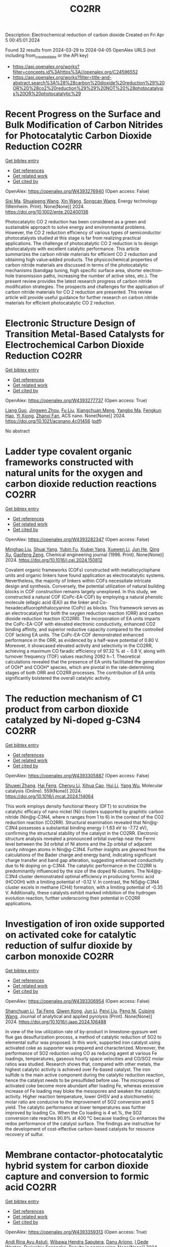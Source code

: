 #+TITLE: CO2RR
Description: Electrochemical reduction of carbon dioxide
Created on Fri Apr  5 00:45:01 2024

Found 32 results from 2024-03-29 to 2024-04-05
OpenAlex URLS (not including from_created_date or the API key)
- [[https://api.openalex.org/works?filter=concepts.id%3Ahttps%3A//openalex.org/C24596552]]
- [[https://api.openalex.org/works?filter=title-and-abstract.search%3A%28%28carbon%20dioxide%20reduction%29%20OR%20%28co2%20reduction%29%29%20NOT%20%28photocatalysis%20OR%20photocatalytic%29]]

* Recent Progress on the Surface and Bulk Modification of Carbon Nitrides for Photocatalytic Carbon Dioxide Reduction  :CO2RR:
:PROPERTIES:
:UUID: https://openalex.org/W4393276940
:TOPICS: Photocatalytic Materials for Solar Energy Conversion, Gas Sensing Technology and Materials, Catalytic Nanomaterials
:PUBLICATION_DATE: 2024-03-28
:END:    
    
[[elisp:(doi-add-bibtex-entry "https://doi.org/10.1002/ente.202400136")][Get bibtex entry]] 

- [[elisp:(progn (xref--push-markers (current-buffer) (point)) (oa--referenced-works "https://openalex.org/W4393276940"))][Get references]]
- [[elisp:(progn (xref--push-markers (current-buffer) (point)) (oa--related-works "https://openalex.org/W4393276940"))][Get related work]]
- [[elisp:(progn (xref--push-markers (current-buffer) (point)) (oa--cited-by-works "https://openalex.org/W4393276940"))][Get cited by]]

OpenAlex: https://openalex.org/W4393276940 (Open access: False)
    
[[https://openalex.org/A5059973732][Sisi Ma]], [[https://openalex.org/A5034242615][Shuaipeng Wang]], [[https://openalex.org/A5029403476][Xin Wang]], [[https://openalex.org/A5043018151][Songcan Wang]], Energy technology (Weinheim. Print). None(None)] 2024. https://doi.org/10.1002/ente.202400136 
     
Photocatalytic CO 2 reduction has been considered as a green and sustainable approach to solve energy and environmental problems. However, the CO 2 reduction efficiency of various types of semiconductor photocatalysts studied at this stage is far from realizing practical applications. The challenge of photocatalytic CO 2 reduction is to design photocatalysts with excellent catalytic performance. This article summarizes the carbon nitride materials for efficient CO 2 reduction and obtaining high value‐added products. The physicochemical properties of carbon nitride materials are discussed in terms of the photocatalytic mechanisms (bandgap tuning, high specific surface area, shorter electron–hole transmission paths, increasing the number of active sites, etc.). The present review provides the latest research progress of carbon nitride modification strategies. The prospects and challenges for the application of carbon nitride materials for CO 2 reduction are presented. This review article will provide useful guidance for further research on carbon nitride materials for efficient photocatalytic CO 2 reduction.    

    

* Electronic Structure Design of Transition Metal-Based Catalysts for Electrochemical Carbon Dioxide Reduction  :CO2RR:
:PROPERTIES:
:UUID: https://openalex.org/W4393277737
:TOPICS: Electrochemical Reduction of CO2 to Fuels, Electrocatalysis for Energy Conversion, Thermoelectric Materials
:PUBLICATION_DATE: 2024-03-28
:END:    
    
[[elisp:(doi-add-bibtex-entry "https://doi.org/10.1021/acsnano.4c01456")][Get bibtex entry]] 

- [[elisp:(progn (xref--push-markers (current-buffer) (point)) (oa--referenced-works "https://openalex.org/W4393277737"))][Get references]]
- [[elisp:(progn (xref--push-markers (current-buffer) (point)) (oa--related-works "https://openalex.org/W4393277737"))][Get related work]]
- [[elisp:(progn (xref--push-markers (current-buffer) (point)) (oa--cited-by-works "https://openalex.org/W4393277737"))][Get cited by]]

OpenAlex: https://openalex.org/W4393277737 (Open access: True)
    
[[https://openalex.org/A5066488748][Liang Guo]], [[https://openalex.org/A5025709244][Jingwen Zhou]], [[https://openalex.org/A5041781809][Fu Liu]], [[https://openalex.org/A5005566472][Xiangchuan Meng]], [[https://openalex.org/A5085300962][Yangbo Ma]], [[https://openalex.org/A5052246820][Fengkun Hao]], [[https://openalex.org/A5011847790][Yi Xiong]], [[https://openalex.org/A5065739319][Zhanxi Fan]], ACS nano. None(None)] 2024. https://doi.org/10.1021/acsnano.4c01456  ([[https://pubs.acs.org/doi/pdf/10.1021/acsnano.4c01456][pdf]])
     
No abstract    

    

* Ladder type covalent organic frameworks constructed with natural units for the oxygen and carbon dioxide reduction reactions  :CO2RR:
:PROPERTIES:
:UUID: https://openalex.org/W4393282347
:TOPICS: Porous Crystalline Organic Frameworks for Energy and Separation Applications, Chemistry and Applications of Metal-Organic Frameworks, Photocatalytic Materials for Solar Energy Conversion
:PUBLICATION_DATE: 2024-03-01
:END:    
    
[[elisp:(doi-add-bibtex-entry "https://doi.org/10.1016/j.cej.2024.150812")][Get bibtex entry]] 

- [[elisp:(progn (xref--push-markers (current-buffer) (point)) (oa--referenced-works "https://openalex.org/W4393282347"))][Get references]]
- [[elisp:(progn (xref--push-markers (current-buffer) (point)) (oa--related-works "https://openalex.org/W4393282347"))][Get related work]]
- [[elisp:(progn (xref--push-markers (current-buffer) (point)) (oa--cited-by-works "https://openalex.org/W4393282347"))][Get cited by]]

OpenAlex: https://openalex.org/W4393282347 (Open access: False)
    
[[https://openalex.org/A5060008686][Minghao Liu]], [[https://openalex.org/A5090717104][Shuai Yang]], [[https://openalex.org/A5015297626][Yubin Fu]], [[https://openalex.org/A5032456464][Xiubei Yang]], [[https://openalex.org/A5076573585][Xuewen Li]], [[https://openalex.org/A5048468640][Jun He]], [[https://openalex.org/A5069765087][Qing Xu]], [[https://openalex.org/A5028394871][Gaofeng Zeng]], Chemical engineering journal (1996. Print). None(None)] 2024. https://doi.org/10.1016/j.cej.2024.150812 
     
Covalent organic frameworks (COFs) constructed with metallocyclophane units and organic linkers have found application as electrocatalytic systems. Nevertheless, the majority of linkers within COFs necessitate intricate design and synthesis. Conversely, the potential utilization of natural building blocks in COF construction remains largely unexplored. In this study, we constructed a natural COF (CoPc-EA-COF) by employing a natural phenolic molecule (ellagic acid (EA)) as the linker and Co-hexadecafluorophthalocyanine (CoPc) as blocks. This framework serves as an electrocatalyst for both the oxygen reduction reaction (ORR) and carbon dioxide reduction reaction (CO2RR). The incorporation of EA units imparts the CoPc-EA-COF with elevated electronic conductivity, enhanced CO2 binding affinity, and superior reductive capacity compared to the controlled COF lacking EA units. The CoPc-EA-COF demonstrated enhanced performance in the ORR, as evidenced by a half-wave potential of 0.80 V. Moreover, it showcased elevated activity and selectivity in the CO2RR, achieving a maximum CO faradic efficiency of 97.32 % at − 0.8 V, along with turnover frequency (TOF) values reaching 2092 h−1. Theoretical calculations revealed that the presence of EA units facilitated the generation of OOH* and COOH* species, which are pivotal in the rate-determining stages of both ORR and CO2RR processes. The contribution of EA units significantly bolstered the overall catalytic activity.    

    

* The reduction mechanism of C1 product from carbon dioxide catalyzed by Ni-doped g-C3N4  :CO2RR:
:PROPERTIES:
:UUID: https://openalex.org/W4393305887
:TOPICS: Electrochemical Reduction of CO2 to Fuels, Photocatalytic Materials for Solar Energy Conversion, Carbon Dioxide Utilization for Chemical Synthesis
:PUBLICATION_DATE: 2024-04-01
:END:    
    
[[elisp:(doi-add-bibtex-entry "https://doi.org/10.1016/j.mcat.2024.114064")][Get bibtex entry]] 

- [[elisp:(progn (xref--push-markers (current-buffer) (point)) (oa--referenced-works "https://openalex.org/W4393305887"))][Get references]]
- [[elisp:(progn (xref--push-markers (current-buffer) (point)) (oa--related-works "https://openalex.org/W4393305887"))][Get related work]]
- [[elisp:(progn (xref--push-markers (current-buffer) (point)) (oa--cited-by-works "https://openalex.org/W4393305887"))][Get cited by]]

OpenAlex: https://openalex.org/W4393305887 (Open access: False)
    
[[https://openalex.org/A5060962249][Shuwei Zhang]], [[https://openalex.org/A5051223797][Hai Feng]], [[https://openalex.org/A5022640003][Chenyu Li]], [[https://openalex.org/A5081363438][Xihua Cao]], [[https://openalex.org/A5055839024][Hui Li]], [[https://openalex.org/A5059819025][Yang Wu]], Molecular catalysis (Online). 559(None)] 2024. https://doi.org/10.1016/j.mcat.2024.114064 
     
This work employs density functional theory (DFT) to scrutinize the catalytic efficacy of nano nickel (Ni) clusters supported by graphitic carbon nitride (Nin@g-C3N4, where n ranges from 1 to 6) in the context of the CO2 reduction reaction (CO2RR). Structural examination revealed that Nin@g-C3N4 possesses a substantial binding energy (-1.63 eV to -7.72 eV), confirming the structural stability of the catalyst in the CO2RR. Electronic structure analysis revealed a pronounced orbital overlap near the Fermi level between the 3d orbital of Ni atoms and the 2p orbital of adjacent cavity nitrogen atoms in Nin@g-C3N4. Further insights are gleaned from the calculations of the Bader charge and energy band, indicating significant charge transfer and band gap alteration, suggesting enhanced conductivity due to Ni doping on g-C3N4. The catalytic performance in the CO2RR is predominantly influenced by the size of the doped Ni clusters. The Ni4@g-C3N4 cluster demonstrated optimal efficiency in producing formic acid (HCOOH) with a limiting potential of -0.12 V. In contrast, the Ni5@g-C3N4 cluster excels in methane (CH4) formation, with a limiting potential of -0.35 V. Additionally, these catalysts exhibit marked inhibition of the hydrogen evolution reaction, further underscoring their potential in CO2RR applications.    

    

* Investigation of iron oxide supported on activated coke for catalytic reduction of sulfur dioxide by carbon monoxide  :CO2RR:
:PROPERTIES:
:UUID: https://openalex.org/W4393306954
:TOPICS: Desulfurization Technologies for Fuels, Catalytic Carbon Dioxide Hydrogenation, Catalytic Nanomaterials
:PUBLICATION_DATE: 2024-03-01
:END:    
    
[[elisp:(doi-add-bibtex-entry "https://doi.org/10.1016/j.jaap.2024.106488")][Get bibtex entry]] 

- [[elisp:(progn (xref--push-markers (current-buffer) (point)) (oa--referenced-works "https://openalex.org/W4393306954"))][Get references]]
- [[elisp:(progn (xref--push-markers (current-buffer) (point)) (oa--related-works "https://openalex.org/W4393306954"))][Get related work]]
- [[elisp:(progn (xref--push-markers (current-buffer) (point)) (oa--cited-by-works "https://openalex.org/W4393306954"))][Get cited by]]

OpenAlex: https://openalex.org/W4393306954 (Open access: False)
    
[[https://openalex.org/A5016354285][Shanchuan Li]], [[https://openalex.org/A5076273742][Tai Feng]], [[https://openalex.org/A5044451841][Qiwen Kong]], [[https://openalex.org/A5027835055][Jun Li]], [[https://openalex.org/A5031500475][Peiyi Liu]], [[https://openalex.org/A5090322041][Peng Ni]], [[https://openalex.org/A5046573151][Cuiping Wang]], Journal of analytical and applied pyrolysis (Print). None(None)] 2024. https://doi.org/10.1016/j.jaap.2024.106488 
     
In view of the low utilization rate of by-product in limestone-gypsum wet flue gas desulfurization process, a method of catalytic reduction of SO2 to elemental sulfur was proposed. In this work, supported iron catalyst using activated coke as supporter was prepared and characterized. Moreover, the performance of SO2 reduction using CO as reducing agent at various Fe loadings, temperatures, gaseous hourly space velocities and CO/SO2 molar ratios was studied. Research shows that, compared with other metals, the highest catalytic activity is achieved over Fe-based catalyst. The iron sulfide is the main active component during the catalytic reduction reaction, hence the catalyst needs to be presulfided before use. The micropores of activated coke become more abundant after loading Fe, whereas excessive increase of Fe loading may bloke the mesopores and weaken the catalytic activity. Higher reaction temperature, lower GHSV and a stoichiometric molar ratio are conducive to the improvement of SO2 conversion and S yield. The catalytic performance at lower temperatures was further improved by loading Co. When the Co loading is 4 wt.%, the SO2 conversion rate reaches 90.9% at 400 °C because loading Co enhances the redox performance of the catalyst surface. The findings are instructive for the development of cost-effective carbon-based catalysts for resource recovery of sulfur.    

    

* Membrane contactor-photocatalytic hybrid system for carbon dioxide capture and conversion to formic acid  :CO2RR:
:PROPERTIES:
:UUID: https://openalex.org/W4393359313
:TOPICS: Carbon Dioxide Capture and Storage Technologies, Electrochemical Reduction of CO2 to Fuels, Carbon Dioxide Utilization for Chemical Synthesis
:PUBLICATION_DATE: 2024-03-01
:END:    
    
[[elisp:(doi-add-bibtex-entry "https://doi.org/10.1016/j.rineng.2024.102085")][Get bibtex entry]] 

- [[elisp:(progn (xref--push-markers (current-buffer) (point)) (oa--referenced-works "https://openalex.org/W4393359313"))][Get references]]
- [[elisp:(progn (xref--push-markers (current-buffer) (point)) (oa--related-works "https://openalex.org/W4393359313"))][Get related work]]
- [[elisp:(progn (xref--push-markers (current-buffer) (point)) (oa--cited-by-works "https://openalex.org/W4393359313"))][Get cited by]]

OpenAlex: https://openalex.org/W4393359313 (Open access: True)
    
[[https://openalex.org/A5011994599][Andi Rina Ayu Astuti]], [[https://openalex.org/A5036754998][Wibawa Hendra Saputera]], [[https://openalex.org/A5085718408][Danu Ariono]], [[https://openalex.org/A5057233335][I Gede Wenten]], [[https://openalex.org/A5015596389][Dwiwahju Sasongko]], Results in engineering. None(None)] 2024. https://doi.org/10.1016/j.rineng.2024.102085 
     
The escalating demand for Carbon Capture and Utilization (CCU) schemes to mitigate CO2 emissions has propelled research into more efficient methods of CO2 conversion, such as the production of formic acid. While traditional approaches often require harsh operating conditions and substantial energy inputs, photocatalysis offers a promising alternative by harnessing CO2, water, and light for formic acid production. This study evaluates the performance and reaction kinetics of CO2 capture and conversion to formic acid using an integrated membrane contactor and photocatalytic process. Investigation into various CO2 absorbents and reduction catalysts reveals that TEA achieves a CO2 loading of 0.957 moles of CO2/mole of solvent, while NaOH achieves 0.75 moles of CO2/mole of solvent over a 4-hour operation period. Subsequent photoreduction of CO2 results in formic acid concentration of 15.89 ppm using ZnO and 10.16 ppm using TiO2 within the same 4-hour operation period at a gas flow rate of 800 ml/min. The rate of CO2 photoreduction to formic acid emerges as the limiting factor in this integrated process, indicating a need for further optimization. Key parameters identified for optimal performance include a UV source of 500 W, a medium pH of 10, and a catalyst loading of 0.5 g/L. This study contributes to the advancement of CCU technologies by demonstrating the feasibility of integrating CO2 capture and photoreduction using membrane contactors and photocatalytic systems, paving the way for sustainable formic acid production.    

    

* Supported Tetra-Atom Clusters on G-Cn as Catalysts for Electrochemical Reduction of Carbon Dioxide: A Computational Study  :CO2RR:
:PROPERTIES:
:UUID: https://openalex.org/W4393376349
:TOPICS: Electrochemical Reduction of CO2 to Fuels, Catalytic Nanomaterials, Chemistry and Applications of Metal-Organic Frameworks
:PUBLICATION_DATE: 2024-01-01
:END:    
    
[[elisp:(doi-add-bibtex-entry "https://doi.org/10.2139/ssrn.4780685")][Get bibtex entry]] 

- [[elisp:(progn (xref--push-markers (current-buffer) (point)) (oa--referenced-works "https://openalex.org/W4393376349"))][Get references]]
- [[elisp:(progn (xref--push-markers (current-buffer) (point)) (oa--related-works "https://openalex.org/W4393376349"))][Get related work]]
- [[elisp:(progn (xref--push-markers (current-buffer) (point)) (oa--cited-by-works "https://openalex.org/W4393376349"))][Get cited by]]

OpenAlex: https://openalex.org/W4393376349 (Open access: False)
    
[[https://openalex.org/A5090183816][Wenjing Zhou]], [[https://openalex.org/A5054752343][Xuxin Kang]], [[https://openalex.org/A5039404041][Shan Gao]], [[https://openalex.org/A5000121893][Xiangmei Duan]], No host. None(None)] 2024. https://doi.org/10.2139/ssrn.4780685 
     
No abstract    

    

* Size‐Dependent Multi‐Electron Donation in Metal‐Complex Quantum Dots Hybrid Catalyst for Photocatalytic Carbon Dioxide Reduction  :CO2RR:
:PROPERTIES:
:UUID: https://openalex.org/W4393436393
:TOPICS: Photocatalytic Materials for Solar Energy Conversion, Electrochemical Reduction of CO2 to Fuels, Applications of Quantum Dots in Nanotechnology
:PUBLICATION_DATE: 2024-04-02
:END:    
    
[[elisp:(doi-add-bibtex-entry "https://doi.org/10.1002/adfm.202315734")][Get bibtex entry]] 

- [[elisp:(progn (xref--push-markers (current-buffer) (point)) (oa--referenced-works "https://openalex.org/W4393436393"))][Get references]]
- [[elisp:(progn (xref--push-markers (current-buffer) (point)) (oa--related-works "https://openalex.org/W4393436393"))][Get related work]]
- [[elisp:(progn (xref--push-markers (current-buffer) (point)) (oa--cited-by-works "https://openalex.org/W4393436393"))][Get cited by]]

OpenAlex: https://openalex.org/W4393436393 (Open access: True)
    
[[https://openalex.org/A5086692009][Qian Zhao]], [[https://openalex.org/A5051698444][Mohamed Abdellah]], [[https://openalex.org/A5028237878][Yuehan Cao]], [[https://openalex.org/A5085838387][Jie Meng]], [[https://openalex.org/A5071070148][Xianshao Zou]], [[https://openalex.org/A5043034054][Kasper Enemark‐Rasmussen]], [[https://openalex.org/A5077056504][Weihua Lin]], [[https://openalex.org/A5064842058][Yang Li]], [[https://openalex.org/A5005806536][Yijiang Chen]], [[https://openalex.org/A5024334337][Hengli Duan]], [[https://openalex.org/A5071062593][Qinying Pan]], [[https://openalex.org/A5071872950][Ying Zhou]], [[https://openalex.org/A5026895728][Tönu Pullerits]], [[https://openalex.org/A5065493202][Hong Xu]], [[https://openalex.org/A5058674838][Sophie E. Canton]], [[https://openalex.org/A5022908218][Yuran Niu]], [[https://openalex.org/A5045655676][Kaibo Zheng]], Advanced functional materials (Print). None(None)] 2024. https://doi.org/10.1002/adfm.202315734  ([[https://onlinelibrary.wiley.com/doi/pdfdirect/10.1002/adfm.202315734][pdf]])
     
Abstract The effective conversion of carbon dioxide (CO 2 ) into valuable chemical fuels relies significantly on the donation of multiple electrons. Its efficiency is closely linked to both the density and lifetime of excited charge carriers. In this study, a hybrid catalyst system comprising covalently bonded InP/ZnS quantum dots (QDs) and Re‐complexes is showcased. The electronic band alignment between the QDs and the Re‐complexes is revealed to dominate the multi‐electron transfer process for photocatalytic conversion to methane (CH 4 ). Notably, the size of the QDs is found to be a determining parameter. Among the three QD sizes investigated, transient absorption spectroscopy studies unveil that rapid multi‐electron transfer from the QDs to the Re‐catalyst occurs in smaller QDs (2.3 nm) due to the substantial driving force. Consequently, the photocatalytic conversion of CO 2 to CH 4 is significantly enhanced with a turnover number of 6, corresponding to the overall apparent quantum yield of ≈1%. This research underscores the possibilities of engineering multi‐electron transfer by manipulating the electronic band alignment within a catalytic system. This can serve as a guide for optimizing photocatalytic CO 2 reduction.    

    

* Efficient Electrochemical Co‐Reduction of Carbon Dioxide and Nitrate to Urea with High Faradaic Efficiency on Cobalt‐Based Dual‐Sites  :CO2RR:
:PROPERTIES:
:UUID: https://openalex.org/W4393549453
:TOPICS: Ammonia Synthesis and Electrocatalysis, Electrochemical Reduction of CO2 to Fuels, Electrocatalysis for Energy Conversion
:PUBLICATION_DATE: 2024-04-02
:END:    
    
[[elisp:(doi-add-bibtex-entry "https://doi.org/10.1002/adma.202401221")][Get bibtex entry]] 

- [[elisp:(progn (xref--push-markers (current-buffer) (point)) (oa--referenced-works "https://openalex.org/W4393549453"))][Get references]]
- [[elisp:(progn (xref--push-markers (current-buffer) (point)) (oa--related-works "https://openalex.org/W4393549453"))][Get related work]]
- [[elisp:(progn (xref--push-markers (current-buffer) (point)) (oa--cited-by-works "https://openalex.org/W4393549453"))][Get cited by]]

OpenAlex: https://openalex.org/W4393549453 (Open access: False)
    
[[https://openalex.org/A5003667516][Xiaoya Fan]], [[https://openalex.org/A5043749799][Chaozhen Liu]], [[https://openalex.org/A5027180761][Xun He]], [[https://openalex.org/A5084960189][Zixiao Li]], [[https://openalex.org/A5085471409][Luchao Yue]], [[https://openalex.org/A5055127644][Wenxi Zhao]], [[https://openalex.org/A5027835055][Jun Li]], [[https://openalex.org/A5003642180][Yan Wang]], [[https://openalex.org/A5049557574][Tingshuai Li]], [[https://openalex.org/A5087989980][Yongsong Luo]], [[https://openalex.org/A5035861129][Dewen Zheng]], [[https://openalex.org/A5086150710][Shengjun Sun]], [[https://openalex.org/A5000510528][Qian Liu]], [[https://openalex.org/A5072563150][Luming Li]], [[https://openalex.org/A5056008057][Wei Chu]], [[https://openalex.org/A5077262940][Feng Gong]], [[https://openalex.org/A5039028486][Bo Tang]], [[https://openalex.org/A5084708809][Yongchao Yao]], [[https://openalex.org/A5073001285][Xuping Sun]], Advanced materials (Weinheim. Print). None(None)] 2024. https://doi.org/10.1002/adma.202401221 
     
Abstract Renewable electricity‐powered nitrate/carbon dioxide co‐reduction reaction toward urea production paves an attractive alternative to industrial urea processes and offers a clean on‐site approach to closing the global nitrogen cycle. However, its large‐scale implantation is severely impeded by challenging C‐N coupling and requires electrocatalysts with high activity/selectivity. Here, cobalt‐nanoparticles anchored on carbon nanosheet (Co NPs@C) is proposed as a catalyst electrode to boost yield and Faradaic efficiency (FE) toward urea electrosynthesis with enhanced C‐N coupling. Such Co NPs@C renders superb urea‐producing activity with a high FE reaching 54.3% and a urea yield of 2217.5 μg h –1 mg cat. –1 , much superior to the Co NPs and C nanosheet counterparts, and meanwhile shows strong stability. The Co NPs@C affords rich catalytically active sites, fast reactants diffusion, and sufficient catalytic surfaces‐electrolyte contacts with favored charge and ion transfer efficiencies. The theoretical calculations reveal that the high‐rate formation of *CO and *NH 2 intermediates is crucial for facilitating urea synthesis. This article is protected by copyright. All rights reserved    

    

* Recent advances and perspectives in carbon nanotube production from the electrochemical conversion of carbon dioxide  :CO2RR:
:PROPERTIES:
:UUID: https://openalex.org/W4393854161
:TOPICS: Electrochemical Reduction in Molten Salts, Electrochemical Reduction of CO2 to Fuels, Lithium-ion Battery Technology
:PUBLICATION_DATE: 2024-04-01
:END:    
    
[[elisp:(doi-add-bibtex-entry "https://doi.org/10.1016/j.jcou.2024.102745")][Get bibtex entry]] 

- [[elisp:(progn (xref--push-markers (current-buffer) (point)) (oa--referenced-works "https://openalex.org/W4393854161"))][Get references]]
- [[elisp:(progn (xref--push-markers (current-buffer) (point)) (oa--related-works "https://openalex.org/W4393854161"))][Get related work]]
- [[elisp:(progn (xref--push-markers (current-buffer) (point)) (oa--cited-by-works "https://openalex.org/W4393854161"))][Get cited by]]

OpenAlex: https://openalex.org/W4393854161 (Open access: True)
    
[[https://openalex.org/A5094354270][I Ketut Rai Asmara Dipta]], [[https://openalex.org/A5004886231][Chan Woo Lee]], Journal of CO2 utilization (Print). 82(None)] 2024. https://doi.org/10.1016/j.jcou.2024.102745 
     
No abstract    

    

* Data from: Role of mass transport in electrochemical carbon dioxide reduction to methanol using immobilized cobalt phthalocyanine  :CO2RR:
:PROPERTIES:
:UUID: https://openalex.org/W4393669259
:TOPICS: Electrochemical Reduction of CO2 to Fuels, Electrocatalysis for Energy Conversion, Molecular Electronic Devices and Systems
:PUBLICATION_DATE: 2023-12-02
:END:    
    
[[elisp:(doi-add-bibtex-entry "https://doi.org/10.5281/zenodo.10251835")][Get bibtex entry]] 

- [[elisp:(progn (xref--push-markers (current-buffer) (point)) (oa--referenced-works "https://openalex.org/W4393669259"))][Get references]]
- [[elisp:(progn (xref--push-markers (current-buffer) (point)) (oa--related-works "https://openalex.org/W4393669259"))][Get related work]]
- [[elisp:(progn (xref--push-markers (current-buffer) (point)) (oa--cited-by-works "https://openalex.org/W4393669259"))][Get cited by]]

OpenAlex: https://openalex.org/W4393669259 (Open access: True)
    
[[https://openalex.org/A5057399487][Thomas Chan]], [[https://openalex.org/A5091102586][Calton Kong]], [[https://openalex.org/A5083305786][Alex J. King]], [[https://openalex.org/A5000440178][Rajiv Prabhakar]], [[https://openalex.org/A5037047569][Finn Babbe]], [[https://openalex.org/A5000007576][Clifford P. Kubiak]], [[https://openalex.org/A5070081966][Joel W. Ager]], Zenodo (CERN European Organization for Nuclear Research). None(None)] 2023. https://doi.org/10.5281/zenodo.10251835 
     
Cell files.zip .dwg files of the pocket for the cathode and anode chamber. .dwg files of the gasket design Experimental data.zip (>60 experiments) Chronoamperometry data Each experiment has a mpr and txt file. The .mpr file can be read by EC-lab software, while the txt file has the raw data. H-NMR data Each experiment has its own folder, then another folder with the experiment number. Within that experiment number folder is .fid file needed to view the H-NMR data. Gas Chromatography data Each experiment has its own folder. the files can be opened using SRI proprietary software. There are also .log files which contain the results of each experiment as the raw data.    

    

* Data from: Role of mass transport in electrochemical carbon dioxide reduction to methanol using immobilized cobalt phthalocyanine  :CO2RR:
:PROPERTIES:
:UUID: https://openalex.org/W4393724552
:TOPICS: Electrochemical Reduction of CO2 to Fuels, Electrocatalysis for Energy Conversion, Molecular Electronic Devices and Systems
:PUBLICATION_DATE: 2023-12-02
:END:    
    
[[elisp:(doi-add-bibtex-entry "https://doi.org/10.5281/zenodo.10251836")][Get bibtex entry]] 

- [[elisp:(progn (xref--push-markers (current-buffer) (point)) (oa--referenced-works "https://openalex.org/W4393724552"))][Get references]]
- [[elisp:(progn (xref--push-markers (current-buffer) (point)) (oa--related-works "https://openalex.org/W4393724552"))][Get related work]]
- [[elisp:(progn (xref--push-markers (current-buffer) (point)) (oa--cited-by-works "https://openalex.org/W4393724552"))][Get cited by]]

OpenAlex: https://openalex.org/W4393724552 (Open access: True)
    
[[https://openalex.org/A5057399487][Thomas Chan]], [[https://openalex.org/A5091102586][Calton Kong]], [[https://openalex.org/A5083305786][Alex J. King]], [[https://openalex.org/A5000440178][Rajiv Prabhakar]], [[https://openalex.org/A5037047569][Finn Babbe]], [[https://openalex.org/A5000007576][Clifford P. Kubiak]], [[https://openalex.org/A5070081966][Joel W. Ager]], Zenodo (CERN European Organization for Nuclear Research). None(None)] 2023. https://doi.org/10.5281/zenodo.10251836 
     
Cell files.zip .dwg files of the pocket for the cathode and anode chamber. .dwg files of the gasket design Experimental data.zip (>60 experiments) Chronoamperometry data Each experiment has a mpr and txt file. The .mpr file can be read by EC-lab software, while the txt file has the raw data. H-NMR data Each experiment has its own folder, then another folder with the experiment number. Within that experiment number folder is .fid file needed to view the H-NMR data. Gas Chromatography data Each experiment has its own folder. the files can be opened using SRI proprietary software. There are also .log files which contain the results of each experiment as the raw data.    

    

* Photo-electrochemical reduction of Water and Carbon Dioxide enhanced by molecular catalysis  :CO2RR:
:PROPERTIES:
:UUID: https://openalex.org/W4393407690
:TOPICS: Electrochemical Reduction of CO2 to Fuels, Photocatalytic Materials for Solar Energy Conversion, Microbial Fuel Cells and Electrogenic Bacteria Technology
:PUBLICATION_DATE: 2016-09-28
:END:    
    
[[elisp:(doi-add-bibtex-entry "None")][Get bibtex entry]] 

- [[elisp:(progn (xref--push-markers (current-buffer) (point)) (oa--referenced-works "https://openalex.org/W4393407690"))][Get references]]
- [[elisp:(progn (xref--push-markers (current-buffer) (point)) (oa--related-works "https://openalex.org/W4393407690"))][Get related work]]
- [[elisp:(progn (xref--push-markers (current-buffer) (point)) (oa--cited-by-works "https://openalex.org/W4393407690"))][Get cited by]]

OpenAlex: https://openalex.org/W4393407690 (Open access: False)
    
[[https://openalex.org/A5032211592][A. Villagra]], HAL (Le Centre pour la Communication Scientifique Directe). None(None)] 2016. None 
     
No abstract    

    

* Selective electrocatalytic reduction of carbon dioxide on gas diffusion electrodes  :CO2RR:
:PROPERTIES:
:UUID: https://openalex.org/W4393712356
:TOPICS: Electrochemical Reduction of CO2 to Fuels, Catalytic Dehydrogenation of Light Alkanes, Electrocatalysis for Energy Conversion
:PUBLICATION_DATE: 2014-10-21
:END:    
    
[[elisp:(doi-add-bibtex-entry "None")][Get bibtex entry]] 

- [[elisp:(progn (xref--push-markers (current-buffer) (point)) (oa--referenced-works "https://openalex.org/W4393712356"))][Get references]]
- [[elisp:(progn (xref--push-markers (current-buffer) (point)) (oa--related-works "https://openalex.org/W4393712356"))][Get related work]]
- [[elisp:(progn (xref--push-markers (current-buffer) (point)) (oa--cited-by-works "https://openalex.org/W4393712356"))][Get cited by]]

OpenAlex: https://openalex.org/W4393712356 (Open access: True)
    
[[https://openalex.org/A5035287118][Ziad Bitar]], No host. None(None)] 2014. None  ([[https://theses.hal.science/tel-01555683/document][pdf]])
     
No abstract    

    

* Synthesis, study and characterization of new molecular catalysts for reduction of carbon dioxide with a view to use it as a carbon source.  :CO2RR:
:PROPERTIES:
:UUID: https://openalex.org/W4393356945
:TOPICS: Carbon Dioxide Utilization for Chemical Synthesis, Catalytic Dehydrogenation of Light Alkanes, Catalytic Nanomaterials
:PUBLICATION_DATE: 2012-11-27
:END:    
    
[[elisp:(doi-add-bibtex-entry "None")][Get bibtex entry]] 

- [[elisp:(progn (xref--push-markers (current-buffer) (point)) (oa--referenced-works "https://openalex.org/W4393356945"))][Get references]]
- [[elisp:(progn (xref--push-markers (current-buffer) (point)) (oa--related-works "https://openalex.org/W4393356945"))][Get related work]]
- [[elisp:(progn (xref--push-markers (current-buffer) (point)) (oa--cited-by-works "https://openalex.org/W4393356945"))][Get cited by]]

OpenAlex: https://openalex.org/W4393356945 (Open access: False)
    
[[https://openalex.org/A5058725002][Marc Bourrez]], HAL (Le Centre pour la Communication Scientifique Directe). None(None)] 2012. None 
     
No abstract    

    

* Poly-Amide Modified Copper Foam Electrodes For Enhanced Electrochemical Reduction Of Carbon Dioxide  :CO2RR:
:PROPERTIES:
:UUID: https://openalex.org/W4393481976
:TOPICS: Electrochemical Reduction of CO2 to Fuels, Materials for Electrochemical Supercapacitors, Conducting Polymer Research
:PUBLICATION_DATE: 2018-03-05
:END:    
    
[[elisp:(doi-add-bibtex-entry "https://doi.org/10.5281/zenodo.1183430")][Get bibtex entry]] 

- [[elisp:(progn (xref--push-markers (current-buffer) (point)) (oa--referenced-works "https://openalex.org/W4393481976"))][Get references]]
- [[elisp:(progn (xref--push-markers (current-buffer) (point)) (oa--related-works "https://openalex.org/W4393481976"))][Get related work]]
- [[elisp:(progn (xref--push-markers (current-buffer) (point)) (oa--cited-by-works "https://openalex.org/W4393481976"))][Get cited by]]

OpenAlex: https://openalex.org/W4393481976 (Open access: True)
    
[[https://openalex.org/A5087770508][Sunyhik D. Ahn]], [[https://openalex.org/A5028614270][Konstantin Klyukin]], [[https://openalex.org/A5020312033][Russell J. Wakeham]], [[https://openalex.org/A5072254299][Jennifer A. Rudd]], [[https://openalex.org/A5005190526][Aled R. Lewis]], [[https://openalex.org/A5066970619][Shirin Alexander]], [[https://openalex.org/A5010329143][Francesco Carlà]], [[https://openalex.org/A5018264718][Vitaly Alexandrov]], [[https://openalex.org/A5007335678][Enrico Andreoli]], Zenodo (CERN European Organization for Nuclear Research). None(None)] 2018. https://doi.org/10.5281/zenodo.1183430 
     
Dataset for the paper "Poly-Amide Modified Copper Foam Electrodes for Enhanced Electrochemical Reduction of Carbon Dioxide". It includes data from: Electrochemistry, Gas Chromatography, Scanning Electron Microscopy/Energy-Dispersive X-ray Spectroscopy, X-Ray Photoelectron Spectroscopy, Nuclear Magnetic Resonance Spectroscopy, Ex-situ and In-situ Synchrotron X-Ray Diffraction, and DFT computations.    

    

* Poly-Amide Modified Copper Foam Electrodes For Enhanced Electrochemical Reduction Of Carbon Dioxide  :CO2RR:
:PROPERTIES:
:UUID: https://openalex.org/W4393503201
:TOPICS: Electrochemical Reduction of CO2 to Fuels, Materials for Electrochemical Supercapacitors, Conducting Polymer Research
:PUBLICATION_DATE: 2018-03-05
:END:    
    
[[elisp:(doi-add-bibtex-entry "https://doi.org/10.5281/zenodo.1183429")][Get bibtex entry]] 

- [[elisp:(progn (xref--push-markers (current-buffer) (point)) (oa--referenced-works "https://openalex.org/W4393503201"))][Get references]]
- [[elisp:(progn (xref--push-markers (current-buffer) (point)) (oa--related-works "https://openalex.org/W4393503201"))][Get related work]]
- [[elisp:(progn (xref--push-markers (current-buffer) (point)) (oa--cited-by-works "https://openalex.org/W4393503201"))][Get cited by]]

OpenAlex: https://openalex.org/W4393503201 (Open access: True)
    
[[https://openalex.org/A5087770508][Sunyhik D. Ahn]], [[https://openalex.org/A5028614270][Konstantin Klyukin]], [[https://openalex.org/A5020312033][Russell J. Wakeham]], [[https://openalex.org/A5072254299][Jennifer A. Rudd]], [[https://openalex.org/A5005190526][Aled R. Lewis]], [[https://openalex.org/A5066970619][Shirin Alexander]], [[https://openalex.org/A5010329143][Francesco Carlà]], [[https://openalex.org/A5018264718][Vitaly Alexandrov]], [[https://openalex.org/A5007335678][Enrico Andreoli]], Zenodo (CERN European Organization for Nuclear Research). None(None)] 2018. https://doi.org/10.5281/zenodo.1183429 
     
Dataset for the paper "Poly-Amide Modified Copper Foam Electrodes for Enhanced Electrochemical Reduction of Carbon Dioxide". It includes data from: Electrochemistry, Gas Chromatography, Scanning Electron Microscopy/Energy-Dispersive X-ray Spectroscopy, X-Ray Photoelectron Spectroscopy, Nuclear Magnetic Resonance Spectroscopy, Ex-situ and In-situ Synchrotron X-Ray Diffraction, and DFT computations.    

    

* Data from: Operando Proton Transfer Reaction-Time of Flight-Mass Spectrometry of Carbon Dioxide Reduction Electrocatalysis  :CO2RR:
:PROPERTIES:
:UUID: https://openalex.org/W4393616536
:TOPICS: Electrochemical Reduction of CO2 to Fuels, Accelerating Materials Innovation through Informatics, Catalytic Dehydrogenation of Light Alkanes
:PUBLICATION_DATE: 2022-08-29
:END:    
    
[[elisp:(doi-add-bibtex-entry "https://doi.org/10.5281/zenodo.7047052")][Get bibtex entry]] 

- [[elisp:(progn (xref--push-markers (current-buffer) (point)) (oa--referenced-works "https://openalex.org/W4393616536"))][Get references]]
- [[elisp:(progn (xref--push-markers (current-buffer) (point)) (oa--related-works "https://openalex.org/W4393616536"))][Get related work]]
- [[elisp:(progn (xref--push-markers (current-buffer) (point)) (oa--cited-by-works "https://openalex.org/W4393616536"))][Get cited by]]

OpenAlex: https://openalex.org/W4393616536 (Open access: True)
    
[[https://openalex.org/A5086912699][Hangjuan Ren]], [[https://openalex.org/A5081433980][Mikhail Kovalev]], [[https://openalex.org/A5070552556][Zhaoyue Weng]], [[https://openalex.org/A5048307849][Marsha Zakir Muhamad]], [[https://openalex.org/A5075705776][Yuan Sheng]], [[https://openalex.org/A5048054881][Libo Sun]], [[https://openalex.org/A5055050649][J. Wang]], [[https://openalex.org/A5068425730][Simon Rihm]], [[https://openalex.org/A5048688434][Hongyang Ma]], [[https://openalex.org/A5017507847][Wanfeng Yang]], [[https://openalex.org/A5046757416][Alexei A. Lapkin]], [[https://openalex.org/A5070081966][Joel W. Ager]], Zenodo (CERN European Organization for Nuclear Research). None(None)] 2022. https://doi.org/10.5281/zenodo.7047052 
     
Seven top-level folders GC-PTR-TOF-MS - Raw data and Jupyter Notebook used for analysis of GC-PTR-TOF-MS data LSV-PTR-TOF-MS - Raw data and Jupyter Notebook used for analysis of PTR-TOF-MS data under linear sweep voltammetry MSCP-PTR-TOF-MS - Raw data and Jupyter Notebook used for analysis of PTR-TOF-MS data under multi-step chronopotentiometry PTR-TOF-MS-Calibration - Raw data and Jupyter Notebook used for analysis of PTR-TOF-MS calibration data SEM - Raw images from scanning electron microscope Stability - Raw data of electrochemical stability TEM - Raw images from transmission electron microscopy    

    

* Data from: Operando Proton Transfer Reaction-Time of Flight-Mass Spectrometry of Carbon Dioxide Reduction Electrocatalysis  :CO2RR:
:PROPERTIES:
:UUID: https://openalex.org/W4393769430
:TOPICS: Electrochemical Reduction of CO2 to Fuels, Accelerating Materials Innovation through Informatics, Catalytic Dehydrogenation of Light Alkanes
:PUBLICATION_DATE: 2022-04-07
:END:    
    
[[elisp:(doi-add-bibtex-entry "https://doi.org/10.5281/zenodo.6419994")][Get bibtex entry]] 

- [[elisp:(progn (xref--push-markers (current-buffer) (point)) (oa--referenced-works "https://openalex.org/W4393769430"))][Get references]]
- [[elisp:(progn (xref--push-markers (current-buffer) (point)) (oa--related-works "https://openalex.org/W4393769430"))][Get related work]]
- [[elisp:(progn (xref--push-markers (current-buffer) (point)) (oa--cited-by-works "https://openalex.org/W4393769430"))][Get cited by]]

OpenAlex: https://openalex.org/W4393769430 (Open access: True)
    
[[https://openalex.org/A5086912699][Hangjuan Ren]], [[https://openalex.org/A5081433980][Mikhail Kovalev]], [[https://openalex.org/A5070552556][Zhaoyue Weng]], [[https://openalex.org/A5048307849][Marsha Zakir Muhamad]], [[https://openalex.org/A5075705776][Yuan Sheng]], [[https://openalex.org/A5048054881][Libo Sun]], [[https://openalex.org/A5055050649][J. Wang]], [[https://openalex.org/A5068425730][Simon Rihm]], [[https://openalex.org/A5048688434][Hongyang Ma]], [[https://openalex.org/A5017507847][Wanfeng Yang]], [[https://openalex.org/A5046757416][Alexei A. Lapkin]], [[https://openalex.org/A5070081966][Joel W. Ager]], Zenodo (CERN European Organization for Nuclear Research). None(None)] 2022. https://doi.org/10.5281/zenodo.6419994 
     
GC-PTR-TOF-MS - Raw data and Jupyter Notebook used for analysis of Cu-1 at 0.8 and 1.0 ampere per square centimeter LSV-PTR-TOF-MS - Raw data and Jupyter Notebook used for analysis of Cu-1 and Cu-2 under linear sweep voltammetry MSCP-PTR-TOF-MS - Raw data and Jupyter Notebook used for analysis of Cu-1 and Ni-doped Cu-1 under multi-step chronopotentiometry SEM - Raw images from scanning electron microscope Stability - Electrochemical stability TEM - Raw images from transmission electron microscopy    

    

* Solvation Procedures Assessment of Borohydride Reduction of Carbon Dioxide  :CO2RR:
:PROPERTIES:
:UUID: https://openalex.org/W4393887620
:TOPICS: Materials and Methods for Hydrogen Storage, Catalytic Carbon Dioxide Hydrogenation, Accelerating Materials Innovation through Informatics
:PUBLICATION_DATE: 2020-12-15
:END:    
    
[[elisp:(doi-add-bibtex-entry "https://doi.org/10.5281/zenodo.4323457")][Get bibtex entry]] 

- [[elisp:(progn (xref--push-markers (current-buffer) (point)) (oa--referenced-works "https://openalex.org/W4393887620"))][Get references]]
- [[elisp:(progn (xref--push-markers (current-buffer) (point)) (oa--related-works "https://openalex.org/W4393887620"))][Get related work]]
- [[elisp:(progn (xref--push-markers (current-buffer) (point)) (oa--cited-by-works "https://openalex.org/W4393887620"))][Get cited by]]

OpenAlex: https://openalex.org/W4393887620 (Open access: True)
    
[[https://openalex.org/A5010763163][Alex M. Maldonado]], [[https://openalex.org/A5005524440][Satoshi Hagiwara]], [[https://openalex.org/A5053938289][Tae Hoon Choi]], [[https://openalex.org/A5002298087][Frank Eckert]], [[https://openalex.org/A5072085044][Kathleen Schwarz]], [[https://openalex.org/A5049722503][Ravishankar Sundararaman]], [[https://openalex.org/A5035293042][Minoru Otani]], [[https://openalex.org/A5007577939][John A. Keith]], Zenodo (CERN European Organization for Nuclear Research). None(None)] 2020. https://doi.org/10.5281/zenodo.4323457 
     
Pathways, structures, gas-phase and solvation energies of aqueous borohydride reduction of carbon dioxide. Contents data Computational chemistry output files for gas-phase electronic energies, solvation energies, and QM/MM MD simulations are provided. They are organized by the method used to seek the reaction pathway. neb: contains computations involved with the g-SSNEB pathway from Groenenboom and Keith. gsm: contains computations either in preparation or execution of growing string method (GSM) calculations. The lego module of ABCluster was used to generate candidate starting structures. other: contains miscellaneous computations for additional analyses. scripts: contains all Python code used to generate Chemical JSON and CSV files. qmmm: contains GAMESS QM/MM MD trajectories and WHAM analyses. figures Contains Python scripts and figures made with matplotlib. Python files are named according to the data they use; for example, figure-neb.py is the code for figures that plot the various g-SSNEB pathways. Figures are organized according to where they appear: directly in the article (article/) or as supplemental information (si/). structures XYZ files relevant to this study organized by the chain-of-states method.    

    

* Solvation Procedures Assessment of Borohydride Reduction of Carbon Dioxide  :CO2RR:
:PROPERTIES:
:UUID: https://openalex.org/W4393426326
:TOPICS: Materials and Methods for Hydrogen Storage, Catalytic Carbon Dioxide Hydrogenation, Accelerating Materials Innovation through Informatics
:PUBLICATION_DATE: 2020-12-17
:END:    
    
[[elisp:(doi-add-bibtex-entry "https://doi.org/10.5281/zenodo.4336730")][Get bibtex entry]] 

- [[elisp:(progn (xref--push-markers (current-buffer) (point)) (oa--referenced-works "https://openalex.org/W4393426326"))][Get references]]
- [[elisp:(progn (xref--push-markers (current-buffer) (point)) (oa--related-works "https://openalex.org/W4393426326"))][Get related work]]
- [[elisp:(progn (xref--push-markers (current-buffer) (point)) (oa--cited-by-works "https://openalex.org/W4393426326"))][Get cited by]]

OpenAlex: https://openalex.org/W4393426326 (Open access: True)
    
[[https://openalex.org/A5010763163][Alex M. Maldonado]], [[https://openalex.org/A5005524440][Satoshi Hagiwara]], [[https://openalex.org/A5053938289][Tae Hoon Choi]], [[https://openalex.org/A5002298087][Frank Eckert]], [[https://openalex.org/A5072085044][Kathleen Schwarz]], [[https://openalex.org/A5049722503][Ravishankar Sundararaman]], [[https://openalex.org/A5035293042][Minoru Otani]], [[https://openalex.org/A5007577939][John A. Keith]], Zenodo (CERN European Organization for Nuclear Research). None(None)] 2020. https://doi.org/10.5281/zenodo.4336730 
     
Pathways, structures, gas-phase and solvation energies of aqueous borohydride reduction of carbon dioxide. Contents data Computational chemistry output files for gas-phase electronic energies, solvation energies, and QM/MM MD simulations are provided. They are organized by the method used to seek the reaction pathway. neb: contains computations involved with the g-SSNEB pathway from Groenenboom and Keith. gsm: contains computations either in preparation or execution of growing string method (GSM) calculations. The lego module of ABCluster was used to generate candidate starting structures. other: contains miscellaneous computations for additional analyses. scripts: contains all Python code used to generate Chemical JSON and CSV files. qmmm: contains GAMESS QM/MM MD trajectories and WHAM analyses. Note: the QM/MM MD data is in the zip with the "qmmm" suffix. Everything else is in the other zip. figures Contains Python scripts and figures made with matplotlib. Python files are named according to the data they use; for example, figure-neb.py is the code for figures that plot the various g-SSNEB pathways. Figures are organized according to where they appear: directly in the article (article/) or as supplemental information (si/). structures XYZ files relevant to this study organized by the chain-of-states method.    

    

* Solvation Procedures Assessment of Borohydride Reduction of Carbon Dioxide  :CO2RR:
:PROPERTIES:
:UUID: https://openalex.org/W4393895013
:TOPICS: Materials and Methods for Hydrogen Storage, Catalytic Carbon Dioxide Hydrogenation, Accelerating Materials Innovation through Informatics
:PUBLICATION_DATE: 2020-12-17
:END:    
    
[[elisp:(doi-add-bibtex-entry "https://doi.org/10.5281/zenodo.4323456")][Get bibtex entry]] 

- [[elisp:(progn (xref--push-markers (current-buffer) (point)) (oa--referenced-works "https://openalex.org/W4393895013"))][Get references]]
- [[elisp:(progn (xref--push-markers (current-buffer) (point)) (oa--related-works "https://openalex.org/W4393895013"))][Get related work]]
- [[elisp:(progn (xref--push-markers (current-buffer) (point)) (oa--cited-by-works "https://openalex.org/W4393895013"))][Get cited by]]

OpenAlex: https://openalex.org/W4393895013 (Open access: True)
    
[[https://openalex.org/A5010763163][Alex M. Maldonado]], [[https://openalex.org/A5005524440][Satoshi Hagiwara]], [[https://openalex.org/A5053938289][Tae Hoon Choi]], [[https://openalex.org/A5002298087][Frank Eckert]], [[https://openalex.org/A5072085044][Kathleen Schwarz]], [[https://openalex.org/A5049722503][Ravishankar Sundararaman]], [[https://openalex.org/A5035293042][Minoru Otani]], [[https://openalex.org/A5007577939][John A. Keith]], Zenodo (CERN European Organization for Nuclear Research). None(None)] 2020. https://doi.org/10.5281/zenodo.4323456 
     
Pathways, structures, gas-phase and solvation energies of aqueous borohydride reduction of carbon dioxide. Contents data Computational chemistry output files for gas-phase electronic energies, solvation energies, and QM/MM MD simulations are provided. They are organized by the method used to seek the reaction pathway. neb: contains computations involved with the g-SSNEB pathway from Groenenboom and Keith. gsm: contains computations either in preparation or execution of growing string method (GSM) calculations. The lego module of ABCluster was used to generate candidate starting structures. other: contains miscellaneous computations for additional analyses. scripts: contains all Python code used to generate Chemical JSON and CSV files. qmmm: contains GAMESS QM/MM MD trajectories and WHAM analyses. Note: the QM/MM MD data is in the zip with the "qmmm" suffix. Everything else is in the other zip. figures Contains Python scripts and figures made with matplotlib. Python files are named according to the data they use; for example, figure-neb.py is the code for figures that plot the various g-SSNEB pathways. Figures are organized according to where they appear: directly in the article (article/) or as supplemental information (si/). structures XYZ files relevant to this study organized by the chain-of-states method.    

    

* Improved estimates of carbon dioxide emissions from drained peatlands support a reduction in emission factor  :CO2RR:
:PROPERTIES:
:UUID: https://openalex.org/W4393749257
:TOPICS: Carbon Dynamics in Peatland Ecosystems
:PUBLICATION_DATE: 2023-11-25
:END:    
    
[[elisp:(doi-add-bibtex-entry "https://doi.org/10.5281/zenodo.10069468")][Get bibtex entry]] 

- [[elisp:(progn (xref--push-markers (current-buffer) (point)) (oa--referenced-works "https://openalex.org/W4393749257"))][Get references]]
- [[elisp:(progn (xref--push-markers (current-buffer) (point)) (oa--related-works "https://openalex.org/W4393749257"))][Get related work]]
- [[elisp:(progn (xref--push-markers (current-buffer) (point)) (oa--cited-by-works "https://openalex.org/W4393749257"))][Get cited by]]

OpenAlex: https://openalex.org/W4393749257 (Open access: True)
    
[[https://openalex.org/A5042645271][Hongxing He]], Zenodo (CERN European Organization for Nuclear Research). None(None)] 2023. https://doi.org/10.5281/zenodo.10069468 
     
Summary of published carbon dioxide field emission data and their influence factors used for generating Tier 1 emission factor of peat extractions in IPCC 2013 Wetland Supplementary and extra data published after IPCC (2014). The dataset is supplementary to the published paper "Improved estimates of carbon dioxide emissions from drained peatlands support a reduction in emission factor" By Hongxing He and Nigel Roulet: He, H., Roulet, N.T. Improved estimates of carbon dioxide emissions from drained peatlands support a reduction in emission factor. Commun Earth Environ 4, 436 (2023). https://doi.org/10.1038/s43247-023-01091-y.    

    

* Improved estimates of carbon dioxide emissions from drained peatlands support a reduction in emission factor  :CO2RR:
:PROPERTIES:
:UUID: https://openalex.org/W4393709502
:TOPICS: Carbon Dynamics in Peatland Ecosystems
:PUBLICATION_DATE: 2023-11-25
:END:    
    
[[elisp:(doi-add-bibtex-entry "https://doi.org/10.5281/zenodo.10069469")][Get bibtex entry]] 

- [[elisp:(progn (xref--push-markers (current-buffer) (point)) (oa--referenced-works "https://openalex.org/W4393709502"))][Get references]]
- [[elisp:(progn (xref--push-markers (current-buffer) (point)) (oa--related-works "https://openalex.org/W4393709502"))][Get related work]]
- [[elisp:(progn (xref--push-markers (current-buffer) (point)) (oa--cited-by-works "https://openalex.org/W4393709502"))][Get cited by]]

OpenAlex: https://openalex.org/W4393709502 (Open access: True)
    
[[https://openalex.org/A5042645271][Hongxing He]], Zenodo (CERN European Organization for Nuclear Research). None(None)] 2023. https://doi.org/10.5281/zenodo.10069469 
     
Summary of published carbon dioxide field emission data and their influence factors used for generating Tier 1 emission factor of peat extractions in IPCC 2013 Wetland Supplementary and extra data published after IPCC (2014). The dataset is supplementary to the published paper "Improved estimates of carbon dioxide emissions from drained peatlands support a reduction in emission factor" By Hongxing He and Nigel Roulet: He, H., Roulet, N.T. Improved estimates of carbon dioxide emissions from drained peatlands support a reduction in emission factor. Commun Earth Environ 4, 436 (2023). https://doi.org/10.1038/s43247-023-01091-y.    

    

* Data for: "Carbon dioxide reduction by lanthanide(III) complexes supported by redox-active Schiff base ligands"  :CO2RR:
:PROPERTIES:
:UUID: https://openalex.org/W4393810733
:TOPICS: Electrochemical Reduction of CO2 to Fuels, Carbon Dioxide Utilization for Chemical Synthesis, Catalytic Dehydrogenation of Light Alkanes
:PUBLICATION_DATE: 2020-08-19
:END:    
    
[[elisp:(doi-add-bibtex-entry "https://doi.org/10.5281/zenodo.7295464")][Get bibtex entry]] 

- [[elisp:(progn (xref--push-markers (current-buffer) (point)) (oa--referenced-works "https://openalex.org/W4393810733"))][Get references]]
- [[elisp:(progn (xref--push-markers (current-buffer) (point)) (oa--related-works "https://openalex.org/W4393810733"))][Get related work]]
- [[elisp:(progn (xref--push-markers (current-buffer) (point)) (oa--cited-by-works "https://openalex.org/W4393810733"))][Get cited by]]

OpenAlex: https://openalex.org/W4393810733 (Open access: True)
    
[[https://openalex.org/A5077089637][Nadir Jori]], [[https://openalex.org/A5004880474][Davide Toniolo]], [[https://openalex.org/A5007919105][Bang C. Huynh]], [[https://openalex.org/A5033332794][Rosario Scopelliti]], [[https://openalex.org/A5051819146][Marinella Mazzanti]], Zenodo (CERN European Organization for Nuclear Research). None(None)] 2020. https://doi.org/10.5281/zenodo.7295464 
     
RAW DATA FOR ARTICLE DATE: NOVEMBER 2022 TITLE: Carbon dioxide reduction by lanthanide(III) complexes supported by redox-active Schiff base ligands AUTHORS: Nadir Jori, Davide Toniolo, Bang C. Huynh, Rosario Scopelliti, and Marinella Mazzanti* JOURNAL: Inorganic Chemistry Frontiers (RSC) 2020 DOI: 10.1039/D0QI00801J    

    

* Data for: "Carbon dioxide reduction by lanthanide(III) complexes supported by redox-active Schiff base ligands"  :CO2RR:
:PROPERTIES:
:UUID: https://openalex.org/W4393645692
:TOPICS: Electrochemical Reduction of CO2 to Fuels, Carbon Dioxide Utilization for Chemical Synthesis, Catalytic Dehydrogenation of Light Alkanes
:PUBLICATION_DATE: 2020-08-19
:END:    
    
[[elisp:(doi-add-bibtex-entry "https://doi.org/10.5281/zenodo.7295465")][Get bibtex entry]] 

- [[elisp:(progn (xref--push-markers (current-buffer) (point)) (oa--referenced-works "https://openalex.org/W4393645692"))][Get references]]
- [[elisp:(progn (xref--push-markers (current-buffer) (point)) (oa--related-works "https://openalex.org/W4393645692"))][Get related work]]
- [[elisp:(progn (xref--push-markers (current-buffer) (point)) (oa--cited-by-works "https://openalex.org/W4393645692"))][Get cited by]]

OpenAlex: https://openalex.org/W4393645692 (Open access: True)
    
[[https://openalex.org/A5077089637][Nadir Jori]], [[https://openalex.org/A5004880474][Davide Toniolo]], [[https://openalex.org/A5007919105][Bang C. Huynh]], [[https://openalex.org/A5033332794][Rosario Scopelliti]], [[https://openalex.org/A5051819146][Marinella Mazzanti]], Zenodo (CERN European Organization for Nuclear Research). None(None)] 2020. https://doi.org/10.5281/zenodo.7295465 
     
RAW DATA FOR ARTICLE DATE: NOVEMBER 2022 TITLE: Carbon dioxide reduction by lanthanide(III) complexes supported by redox-active Schiff base ligands AUTHORS: Nadir Jori, Davide Toniolo, Bang C. Huynh, Rosario Scopelliti, and Marinella Mazzanti* JOURNAL: Inorganic Chemistry Frontiers (RSC) 2020 DOI: 10.1039/D0QI00801J    

    

* Reduction of Iron Oxides for CO2 Capture Materials  :CO2RR:
:PROPERTIES:
:UUID: https://openalex.org/W4393388356
:TOPICS: Reduction Kinetics in Ironmaking Processes, Chemical-Looping Technologies, Battery Recycling and Rare Earth Recovery
:PUBLICATION_DATE: 2024-04-01
:END:    
    
[[elisp:(doi-add-bibtex-entry "https://doi.org/10.3390/en17071673")][Get bibtex entry]] 

- [[elisp:(progn (xref--push-markers (current-buffer) (point)) (oa--referenced-works "https://openalex.org/W4393388356"))][Get references]]
- [[elisp:(progn (xref--push-markers (current-buffer) (point)) (oa--related-works "https://openalex.org/W4393388356"))][Get related work]]
- [[elisp:(progn (xref--push-markers (current-buffer) (point)) (oa--cited-by-works "https://openalex.org/W4393388356"))][Get cited by]]

OpenAlex: https://openalex.org/W4393388356 (Open access: True)
    
[[https://openalex.org/A5072736187][Antonio Fabozzi]], [[https://openalex.org/A5034273464][Francesca Cerciello]], [[https://openalex.org/A5076148122][Osvalda Senneca]], Energies (Basel). 17(7)] 2024. https://doi.org/10.3390/en17071673  ([[https://www.mdpi.com/1996-1073/17/7/1673/pdf?version=1711949729][pdf]])
     
The iron industry is the largest energy-consuming manufacturing sector in the world, emitting 4–5% of the total carbon dioxide (CO2). The development of iron-based systems for CO2 capture and storage could effectively contribute to reducing CO2 emissions. A wide set of different iron oxides, such as hematite (Fe2O3), magnetite (Fe3O4), and wüstite (Fe(1−y)O) could in fact be employed for CO2 capture at room temperature and pressure upon an investigation of their capturing properties. In order to achieve the most functional iron oxide form for CO2 capture, starting from Fe2O3, a reducing agent such as hydrogen (H2) or carbon monoxide (CO) can be employed. In this review, we present the state-of-the-art and recent advances on the different iron oxide materials employed, as well as on their reduction reactions with H2 and CO.    

    

* CO2 Reduction Tafel Dataset for Bayesian Data Analysis  :CO2RR:
:PROPERTIES:
:UUID: https://openalex.org/W4393480639
:TOPICS: Low-Cost Air Quality Monitoring Systems, Gaussian Processes in Machine Learning, Global Methane Emissions and Impacts
:PUBLICATION_DATE: 2020-08-21
:END:    
    
[[elisp:(doi-add-bibtex-entry "https://doi.org/10.5281/zenodo.3995020")][Get bibtex entry]] 

- [[elisp:(progn (xref--push-markers (current-buffer) (point)) (oa--referenced-works "https://openalex.org/W4393480639"))][Get references]]
- [[elisp:(progn (xref--push-markers (current-buffer) (point)) (oa--related-works "https://openalex.org/W4393480639"))][Get related work]]
- [[elisp:(progn (xref--push-markers (current-buffer) (point)) (oa--cited-by-works "https://openalex.org/W4393480639"))][Get cited by]]

OpenAlex: https://openalex.org/W4393480639 (Open access: True)
    
[[https://openalex.org/A5013533800][Aditya Limaye]], [[https://openalex.org/A5060667836][Joy S. Zeng]], [[https://openalex.org/A5087104793][Adam P. Willard]], [[https://openalex.org/A5028764974][Karthish Manthiram]], Zenodo (CERN European Organization for Nuclear Research). None(None)] 2020. https://doi.org/10.5281/zenodo.3995020 
     
This dataset contains 344 different digitized and tagged Tafel slope datasets from the CO2 reduction literature. We re-analyze this data with a Bayesian data analysis procedure that estimates a Tafel slope and yields distributional uncertainty information about its value. We are releasing this dataset along with our study to facilitate re-analyzing and refitting our data using different models and approaches.    

    

* Raw data for the journal article "Cracks as efficient tools to mitigate flooding in gas diffusion electrodes used for the electrochemical reduction of carbon dioxide"  :CO2RR:
:PROPERTIES:
:UUID: https://openalex.org/W4393675517
:TOPICS: Electrochemical Reduction of CO2 to Fuels
:PUBLICATION_DATE: 2022-04-07
:END:    
    
[[elisp:(doi-add-bibtex-entry "https://doi.org/10.5281/zenodo.6421141")][Get bibtex entry]] 

- [[elisp:(progn (xref--push-markers (current-buffer) (point)) (oa--referenced-works "https://openalex.org/W4393675517"))][Get references]]
- [[elisp:(progn (xref--push-markers (current-buffer) (point)) (oa--related-works "https://openalex.org/W4393675517"))][Get related work]]
- [[elisp:(progn (xref--push-markers (current-buffer) (point)) (oa--cited-by-works "https://openalex.org/W4393675517"))][Get cited by]]

OpenAlex: https://openalex.org/W4393675517 (Open access: True)
    
[[https://openalex.org/A5067190406][Ying Kong]], [[https://openalex.org/A5002376696][Menglong Liu]], [[https://openalex.org/A5043117737][Huifang Hu]], [[https://openalex.org/A5022762260][Yuhui Hou]], [[https://openalex.org/A5010965814][Soma Vesztergom]], [[https://openalex.org/A5075269204][María de Jesús Gálvez‐Vázquez]], [[https://openalex.org/A5073252151][Ivan Montiel]], [[https://openalex.org/A5020987120][Viliam Kolivoška]], [[https://openalex.org/A5002095391][Peter Broekmann]], Zenodo (CERN European Organization for Nuclear Research). None(None)] 2022. https://doi.org/10.5281/zenodo.6421141 
     
This data set corresponds to the article by Kong et al. entitled "Cracks as efficient tools to mitigate flooding in gas diffusion electrodes used for the electrochemical reduction of carbon dioxide", published in Small Methods    

    

* Raw data for the journal article "Cracks as efficient tools to mitigate flooding in gas diffusion electrodes used for the electrochemical reduction of carbon dioxide"  :CO2RR:
:PROPERTIES:
:UUID: https://openalex.org/W4393699209
:TOPICS: Electrochemical Reduction of CO2 to Fuels
:PUBLICATION_DATE: 2022-04-07
:END:    
    
[[elisp:(doi-add-bibtex-entry "https://doi.org/10.5281/zenodo.6421142")][Get bibtex entry]] 

- [[elisp:(progn (xref--push-markers (current-buffer) (point)) (oa--referenced-works "https://openalex.org/W4393699209"))][Get references]]
- [[elisp:(progn (xref--push-markers (current-buffer) (point)) (oa--related-works "https://openalex.org/W4393699209"))][Get related work]]
- [[elisp:(progn (xref--push-markers (current-buffer) (point)) (oa--cited-by-works "https://openalex.org/W4393699209"))][Get cited by]]

OpenAlex: https://openalex.org/W4393699209 (Open access: True)
    
[[https://openalex.org/A5067190406][Ying Kong]], [[https://openalex.org/A5002376696][Menglong Liu]], [[https://openalex.org/A5043117737][Huifang Hu]], [[https://openalex.org/A5022762260][Yuhui Hou]], [[https://openalex.org/A5010965814][Soma Vesztergom]], [[https://openalex.org/A5075269204][María de Jesús Gálvez‐Vázquez]], [[https://openalex.org/A5073252151][Ivan Montiel]], [[https://openalex.org/A5020987120][Viliam Kolivoška]], [[https://openalex.org/A5002095391][Peter Broekmann]], Zenodo (CERN European Organization for Nuclear Research). None(None)] 2022. https://doi.org/10.5281/zenodo.6421142 
     
This data set corresponds to the article by Kong et al. entitled "Cracks as efficient tools to mitigate flooding in gas diffusion electrodes used for the electrochemical reduction of carbon dioxide", published in Small Methods    

    

* Dataset to "Hydride Formation Diminishes CO2 Reduction Rate on Palladium"  :CO2RR:
:PROPERTIES:
:UUID: https://openalex.org/W4393873967
:TOPICS: Ammonia Synthesis and Electrocatalysis, Materials and Methods for Hydrogen Storage, Catalytic Nanomaterials
:PUBLICATION_DATE: 2018-12-18
:END:    
    
[[elisp:(doi-add-bibtex-entry "https://doi.org/10.5281/zenodo.6828104")][Get bibtex entry]] 

- [[elisp:(progn (xref--push-markers (current-buffer) (point)) (oa--referenced-works "https://openalex.org/W4393873967"))][Get references]]
- [[elisp:(progn (xref--push-markers (current-buffer) (point)) (oa--related-works "https://openalex.org/W4393873967"))][Get related work]]
- [[elisp:(progn (xref--push-markers (current-buffer) (point)) (oa--cited-by-works "https://openalex.org/W4393873967"))][Get cited by]]

OpenAlex: https://openalex.org/W4393873967 (Open access: True)
    
[[https://openalex.org/A5028426858][Emanuel Billeter]], [[https://openalex.org/A5009932749][Terreni Jasmin]], [[https://openalex.org/A5088521783][Andreas Borgschulte]], Zenodo (CERN European Organization for Nuclear Research). None(None)] 2018. https://doi.org/10.5281/zenodo.6828104 
     
Dataset to "Hydride Formation Diminishes CO2 Reduction Rate on Palladium" as published in ChemPhysChem, 20 (2019), 1398-1403    

    

* Dataset to "Hydride Formation Diminishes CO2 Reduction Rate on Palladium"  :CO2RR:
:PROPERTIES:
:UUID: https://openalex.org/W4393474634
:TOPICS: Ammonia Synthesis and Electrocatalysis, Materials and Methods for Hydrogen Storage, Catalytic Nanomaterials
:PUBLICATION_DATE: 2018-12-18
:END:    
    
[[elisp:(doi-add-bibtex-entry "https://doi.org/10.5281/zenodo.6828103")][Get bibtex entry]] 

- [[elisp:(progn (xref--push-markers (current-buffer) (point)) (oa--referenced-works "https://openalex.org/W4393474634"))][Get references]]
- [[elisp:(progn (xref--push-markers (current-buffer) (point)) (oa--related-works "https://openalex.org/W4393474634"))][Get related work]]
- [[elisp:(progn (xref--push-markers (current-buffer) (point)) (oa--cited-by-works "https://openalex.org/W4393474634"))][Get cited by]]

OpenAlex: https://openalex.org/W4393474634 (Open access: True)
    
[[https://openalex.org/A5028426858][Emanuel Billeter]], [[https://openalex.org/A5009932749][Terreni Jasmin]], [[https://openalex.org/A5088521783][Andreas Borgschulte]], Zenodo (CERN European Organization for Nuclear Research). None(None)] 2018. https://doi.org/10.5281/zenodo.6828103 
     
Dataset to "Hydride Formation Diminishes CO2 Reduction Rate on Palladium" as published in ChemPhysChem, 20 (2019), 1398-1403    

    
